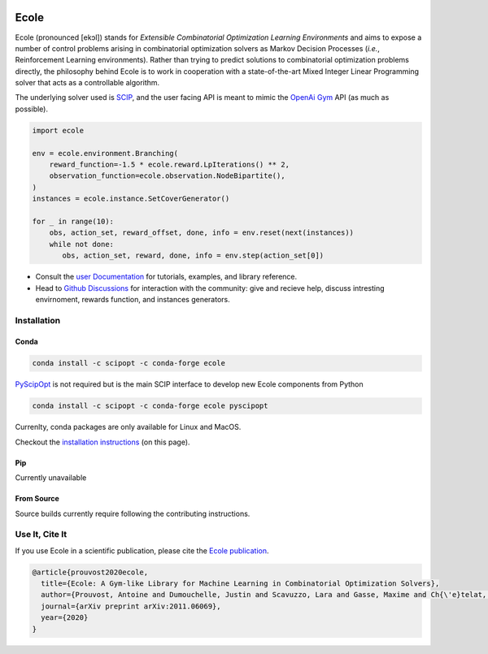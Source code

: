 .. image:: docs/_static/images/ecole-logo.svg
   :target: https://www.ecole.ai
   :alt: Ecole logo
   :width: 30 %
   :align: right

Ecole
=====

.. image:: https://circleci.com/gh/ds4dm/ecole.svg?style=svg
   :target: https://circleci.com/gh/ds4dm/ecole
   :alt: CircleCI


Ecole (pronounced [ekɔl]) stands for *Extensible Combinatorial Optimization Learning
Environments* and aims to expose a number of control problems arising in combinatorial
optimization solvers as Markov
Decision Processes (*i.e.*, Reinforcement Learning environments).
Rather than trying to predict solutions to combinatorial optimization problems directly, the
philosophy behind Ecole is to work
in cooperation with a state-of-the-art Mixed Integer Linear Programming solver
that acts as a controllable algorithm.

The underlying solver used is `SCIP <https://scip.zib.de/>`_, and the user facing API is
meant to mimic the `OpenAi Gym <https://gym.openai.com/>`_ API (as much as possible).

.. code-block:: python

   import ecole

   env = ecole.environment.Branching(
       reward_function=-1.5 * ecole.reward.LpIterations() ** 2,
       observation_function=ecole.observation.NodeBipartite(),
   )
   instances = ecole.instance.SetCoverGenerator()

   for _ in range(10):
       obs, action_set, reward_offset, done, info = env.reset(next(instances))
       while not done:
          obs, action_set, reward, done, info = env.step(action_set[0])


- Consult the `user Documentation <https://doc.ecole.ai>`_ for tutorials, examples, and library reference.
- Head to `Github Discussions <https://github.com/ds4dm/ecole/discussions>`_ for interaction with the community: give
  and recieve help, discuss intresting envirnoment, rewards function, and instances generators.

Installation
------------
Conda
^^^^^
.. code-block:: bash

   conda install -c scipopt -c conda-forge ecole

`PyScipOpt <https://github.com/SCIP-Interfaces/PySCIPOpt>`_ is not required but is the main SCIP
interface to develop new Ecole components from Python

.. code-block:: bash

   conda install -c scipopt -c conda-forge ecole pyscipopt

Currenlty, conda packages are only available for Linux and MacOS.

Checkout the `installation instructions <#Installation>`_ (on this page).

Pip
^^^
Currently unavailable

From Source
^^^^^^^^^^^
Source builds currently require following the contributing instructions.


Use It, Cite It
---------------
If you use Ecole in a scientific publication, please cite the
`Ecole publication <https://arxiv.org/abs/2011.06069>`_.

.. code-block:: text

   @article{prouvost2020ecole,
     title={Ecole: A Gym-like Library for Machine Learning in Combinatorial Optimization Solvers},
     author={Prouvost, Antoine and Dumouchelle, Justin and Scavuzzo, Lara and Gasse, Maxime and Ch{\'e}telat, Didier and Lodi, Andrea},
     journal={arXiv preprint arXiv:2011.06069},
     year={2020}
   }
